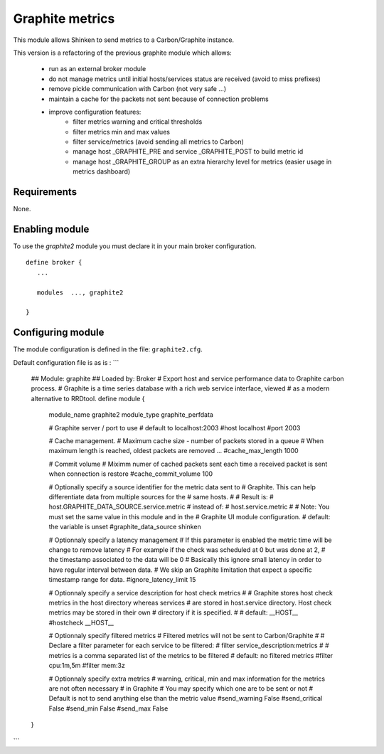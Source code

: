 .. _graphite_module:

===========================
Graphite metrics
===========================

This module allows Shinken to send metrics to a Carbon/Graphite instance.

This version is a refactoring of the previous graphite module which allows:

   - run as an external broker module
   - do not manage metrics until initial hosts/services status are received (avoid to miss prefixes)
   - remove pickle communication with Carbon (not very safe ...)
   - maintain a cache for the packets not sent because of connection problems
   - improve configuration features:
      - filter metrics warning and critical thresholds
      - filter metrics min and max values
      - filter service/metrics (avoid sending all metrics to Carbon)
      - manage host _GRAPHITE_PRE and service _GRAPHITE_POST to build metric id
      - manage host _GRAPHITE_GROUP as an extra hierarchy level for metrics (easier usage in metrics dashboard)

Requirements
-------------------------

None.


Enabling module
-------------------------

To use the `graphite2` module you must declare it in your main broker configuration.

::

   define broker {
      ...

      modules  ..., graphite2

   }


Configuring module
-------------------------

The module configuration is defined in the file: ``graphite2.cfg``.

Default configuration file is as is :
```
   ## Module:      graphite
   ## Loaded by:   Broker
   # Export host and service performance data to Graphite carbon process.
   # Graphite is a time series database with a rich web service interface, viewed
   # as a modern alternative to RRDtool.
   define module {
      module_name     graphite2
      module_type     graphite_perfdata

      # Graphite server / port to use
      # default to localhost:2003
      #host            localhost
      #port            2003

      # Cache management.
      # Maximum cache size - number of packets stored in a queue
      # When maximum length is reached, oldest packets are removed ...
      #cache_max_length     1000

      # Commit volume
      # Miximm numer of cached packets sent each time a received packet is sent when connection is restore
      #cache_commit_volume     100

      # Optionally specify a source identifier for the metric data sent to
      # Graphite. This can help differentiate data from multiple sources for the
      # same hosts.
      #
      # Result is:
      # host.GRAPHITE_DATA_SOURCE.service.metric
      # instead of:
      # host.service.metric
      #
      # Note: You must set the same value in this module and in the
      # Graphite UI module configuration.
      # default: the variable is unset
      #graphite_data_source shinken

      # Optionnaly specify a latency management
      # If this parameter is enabled the metric time will be change to remove latency
      # For example if the check was scheduled at 0 but was done at 2,
      # the timestamp associated to the data will be 0
      # Basically this ignore small latency in order to have regular interval between data.
      # We skip an Graphite limitation that expect a specific timestamp range for data.
      #ignore_latency_limit 15

      # Optionnaly specify a service description for host check metrics
      #
      # Graphite stores host check metrics in the host directory whereas services
      # are stored in host.service directory. Host check metrics may be stored in their own
      # directory if it is specified.
      #
      # default: __HOST__
      #hostcheck           __HOST__

      # Optionnaly specify filtered metrics
      # Filtered metrics will not be sent to Carbon/Graphite
      #
      # Declare a filter parameter for each service to be filtered:
      # filter    service_description:metrics
      #
      # metrics is a comma separated list of the metrics to be filtered
      # default: no filtered metrics
      #filter           cpu:1m,5m
      #filter           mem:3z

      # Optionnaly specify extra metrics
      # warning, critical, min and max information for the metrics are not often necessary
      # in Graphite
      # You may specify which one are to be sent or not
      # Default is not to send anything else than the metric value
      #send_warning      False
      #send_critical     False
      #send_min          False
      #send_max          False
   }
```
